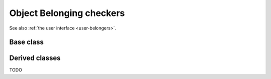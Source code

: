 .. _dev-belongers:

Object Belonging checkers
=========================

See also :ref:`the user interface <user-belongers>`.

Base class
----------

.. doxygenclass:: mirheo::ObjectBelongingChecker
   :project: mirheo
   :members:

Derived classes
---------------

TODO
